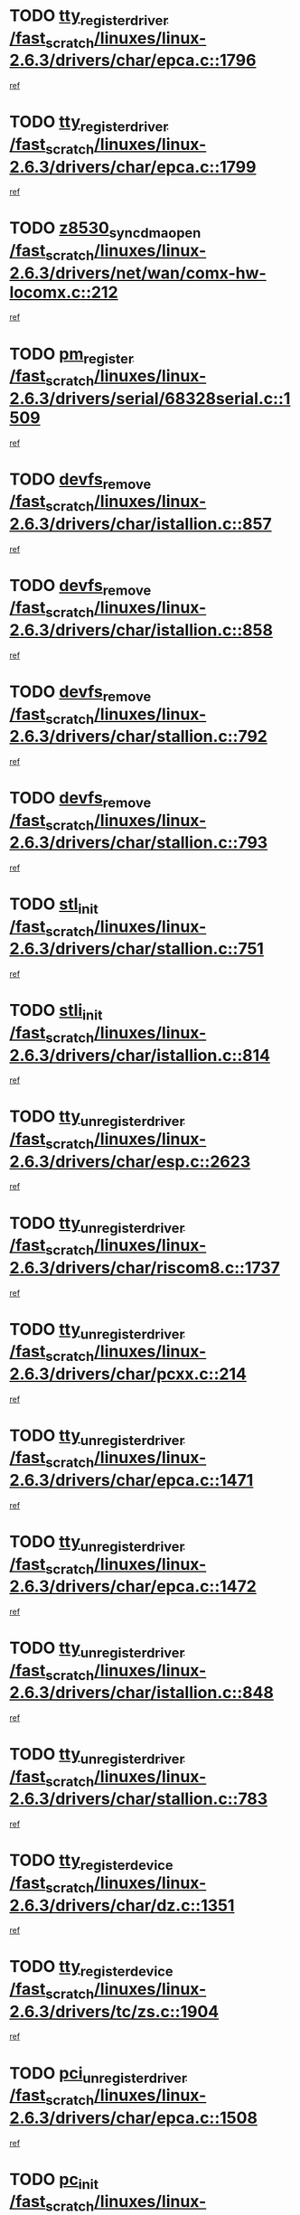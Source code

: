 * TODO [[view:/fast_scratch/linuxes/linux-2.6.3/drivers/char/epca.c::face=ovl-face1::linb=1796::colb=5::cole=24][tty_register_driver /fast_scratch/linuxes/linux-2.6.3/drivers/char/epca.c::1796]]
[[view:/fast_scratch/linuxes/linux-2.6.3/drivers/char/epca.c::face=ovl-face2::linb=1675::colb=1::cole=4][ref]]
* TODO [[view:/fast_scratch/linuxes/linux-2.6.3/drivers/char/epca.c::face=ovl-face1::linb=1799::colb=5::cole=24][tty_register_driver /fast_scratch/linuxes/linux-2.6.3/drivers/char/epca.c::1799]]
[[view:/fast_scratch/linuxes/linux-2.6.3/drivers/char/epca.c::face=ovl-face2::linb=1675::colb=1::cole=4][ref]]
* TODO [[view:/fast_scratch/linuxes/linux-2.6.3/drivers/net/wan/comx-hw-locomx.c::face=ovl-face1::linb=212::colb=9::cole=28][z8530_sync_dma_open /fast_scratch/linuxes/linux-2.6.3/drivers/net/wan/comx-hw-locomx.c::212]]
[[view:/fast_scratch/linuxes/linux-2.6.3/drivers/net/wan/comx-hw-locomx.c::face=ovl-face2::linb=195::colb=1::cole=4][ref]]
* TODO [[view:/fast_scratch/linuxes/linux-2.6.3/drivers/serial/68328serial.c::face=ovl-face1::linb=1509::colb=20::cole=31][pm_register /fast_scratch/linuxes/linux-2.6.3/drivers/serial/68328serial.c::1509]]
[[view:/fast_scratch/linuxes/linux-2.6.3/drivers/serial/68328serial.c::face=ovl-face2::linb=1469::colb=20::cole=23][ref]]
* TODO [[view:/fast_scratch/linuxes/linux-2.6.3/drivers/char/istallion.c::face=ovl-face1::linb=857::colb=2::cole=14][devfs_remove /fast_scratch/linuxes/linux-2.6.3/drivers/char/istallion.c::857]]
[[view:/fast_scratch/linuxes/linux-2.6.3/drivers/char/istallion.c::face=ovl-face2::linb=837::colb=1::cole=4][ref]]
* TODO [[view:/fast_scratch/linuxes/linux-2.6.3/drivers/char/istallion.c::face=ovl-face1::linb=858::colb=1::cole=13][devfs_remove /fast_scratch/linuxes/linux-2.6.3/drivers/char/istallion.c::858]]
[[view:/fast_scratch/linuxes/linux-2.6.3/drivers/char/istallion.c::face=ovl-face2::linb=837::colb=1::cole=4][ref]]
* TODO [[view:/fast_scratch/linuxes/linux-2.6.3/drivers/char/stallion.c::face=ovl-face1::linb=792::colb=2::cole=14][devfs_remove /fast_scratch/linuxes/linux-2.6.3/drivers/char/stallion.c::792]]
[[view:/fast_scratch/linuxes/linux-2.6.3/drivers/char/stallion.c::face=ovl-face2::linb=775::colb=1::cole=4][ref]]
* TODO [[view:/fast_scratch/linuxes/linux-2.6.3/drivers/char/stallion.c::face=ovl-face1::linb=793::colb=1::cole=13][devfs_remove /fast_scratch/linuxes/linux-2.6.3/drivers/char/stallion.c::793]]
[[view:/fast_scratch/linuxes/linux-2.6.3/drivers/char/stallion.c::face=ovl-face2::linb=775::colb=1::cole=4][ref]]
* TODO [[view:/fast_scratch/linuxes/linux-2.6.3/drivers/char/stallion.c::face=ovl-face1::linb=751::colb=1::cole=9][stl_init /fast_scratch/linuxes/linux-2.6.3/drivers/char/stallion.c::751]]
[[view:/fast_scratch/linuxes/linux-2.6.3/drivers/char/stallion.c::face=ovl-face2::linb=750::colb=1::cole=4][ref]]
* TODO [[view:/fast_scratch/linuxes/linux-2.6.3/drivers/char/istallion.c::face=ovl-face1::linb=814::colb=1::cole=10][stli_init /fast_scratch/linuxes/linux-2.6.3/drivers/char/istallion.c::814]]
[[view:/fast_scratch/linuxes/linux-2.6.3/drivers/char/istallion.c::face=ovl-face2::linb=813::colb=1::cole=4][ref]]
* TODO [[view:/fast_scratch/linuxes/linux-2.6.3/drivers/char/esp.c::face=ovl-face1::linb=2623::colb=11::cole=32][tty_unregister_driver /fast_scratch/linuxes/linux-2.6.3/drivers/char/esp.c::2623]]
[[view:/fast_scratch/linuxes/linux-2.6.3/drivers/char/esp.c::face=ovl-face2::linb=2622::colb=1::cole=4][ref]]
* TODO [[view:/fast_scratch/linuxes/linux-2.6.3/drivers/char/riscom8.c::face=ovl-face1::linb=1737::colb=1::cole=22][tty_unregister_driver /fast_scratch/linuxes/linux-2.6.3/drivers/char/riscom8.c::1737]]
[[view:/fast_scratch/linuxes/linux-2.6.3/drivers/char/riscom8.c::face=ovl-face2::linb=1735::colb=1::cole=4][ref]]
* TODO [[view:/fast_scratch/linuxes/linux-2.6.3/drivers/char/pcxx.c::face=ovl-face1::linb=214::colb=11::cole=32][tty_unregister_driver /fast_scratch/linuxes/linux-2.6.3/drivers/char/pcxx.c::214]]
[[view:/fast_scratch/linuxes/linux-2.6.3/drivers/char/pcxx.c::face=ovl-face2::linb=211::colb=1::cole=4][ref]]
* TODO [[view:/fast_scratch/linuxes/linux-2.6.3/drivers/char/epca.c::face=ovl-face1::linb=1471::colb=6::cole=27][tty_unregister_driver /fast_scratch/linuxes/linux-2.6.3/drivers/char/epca.c::1471]]
[[view:/fast_scratch/linuxes/linux-2.6.3/drivers/char/epca.c::face=ovl-face2::linb=1469::colb=1::cole=4][ref]]
* TODO [[view:/fast_scratch/linuxes/linux-2.6.3/drivers/char/epca.c::face=ovl-face1::linb=1472::colb=6::cole=27][tty_unregister_driver /fast_scratch/linuxes/linux-2.6.3/drivers/char/epca.c::1472]]
[[view:/fast_scratch/linuxes/linux-2.6.3/drivers/char/epca.c::face=ovl-face2::linb=1469::colb=1::cole=4][ref]]
* TODO [[view:/fast_scratch/linuxes/linux-2.6.3/drivers/char/istallion.c::face=ovl-face1::linb=848::colb=5::cole=26][tty_unregister_driver /fast_scratch/linuxes/linux-2.6.3/drivers/char/istallion.c::848]]
[[view:/fast_scratch/linuxes/linux-2.6.3/drivers/char/istallion.c::face=ovl-face2::linb=837::colb=1::cole=4][ref]]
* TODO [[view:/fast_scratch/linuxes/linux-2.6.3/drivers/char/stallion.c::face=ovl-face1::linb=783::colb=5::cole=26][tty_unregister_driver /fast_scratch/linuxes/linux-2.6.3/drivers/char/stallion.c::783]]
[[view:/fast_scratch/linuxes/linux-2.6.3/drivers/char/stallion.c::face=ovl-face2::linb=775::colb=1::cole=4][ref]]
* TODO [[view:/fast_scratch/linuxes/linux-2.6.3/drivers/char/dz.c::face=ovl-face1::linb=1351::colb=2::cole=21][tty_register_device /fast_scratch/linuxes/linux-2.6.3/drivers/char/dz.c::1351]]
[[view:/fast_scratch/linuxes/linux-2.6.3/drivers/char/dz.c::face=ovl-face2::linb=1314::colb=20::cole=23][ref]]
* TODO [[view:/fast_scratch/linuxes/linux-2.6.3/drivers/tc/zs.c::face=ovl-face1::linb=1904::colb=2::cole=21][tty_register_device /fast_scratch/linuxes/linux-2.6.3/drivers/tc/zs.c::1904]]
[[view:/fast_scratch/linuxes/linux-2.6.3/drivers/tc/zs.c::face=ovl-face2::linb=1863::colb=20::cole=23][ref]]
* TODO [[view:/fast_scratch/linuxes/linux-2.6.3/drivers/char/epca.c::face=ovl-face1::linb=1508::colb=1::cole=22][pci_unregister_driver /fast_scratch/linuxes/linux-2.6.3/drivers/char/epca.c::1508]]
[[view:/fast_scratch/linuxes/linux-2.6.3/drivers/char/epca.c::face=ovl-face2::linb=1469::colb=1::cole=4][ref]]
* TODO [[view:/fast_scratch/linuxes/linux-2.6.3/drivers/char/epca.c::face=ovl-face1::linb=1441::colb=1::cole=8][pc_init /fast_scratch/linuxes/linux-2.6.3/drivers/char/epca.c::1441]]
[[view:/fast_scratch/linuxes/linux-2.6.3/drivers/char/epca.c::face=ovl-face2::linb=1439::colb=1::cole=4][ref]]
* TODO [[view:/fast_scratch/linuxes/linux-2.6.3/drivers/char/istallion.c::face=ovl-face1::linb=859::colb=10::cole=27][unregister_chrdev /fast_scratch/linuxes/linux-2.6.3/drivers/char/istallion.c::859]]
[[view:/fast_scratch/linuxes/linux-2.6.3/drivers/char/istallion.c::face=ovl-face2::linb=837::colb=1::cole=4][ref]]
* TODO [[view:/fast_scratch/linuxes/linux-2.6.3/drivers/char/stallion.c::face=ovl-face1::linb=794::colb=10::cole=27][unregister_chrdev /fast_scratch/linuxes/linux-2.6.3/drivers/char/stallion.c::794]]
[[view:/fast_scratch/linuxes/linux-2.6.3/drivers/char/stallion.c::face=ovl-face2::linb=775::colb=1::cole=4][ref]]
